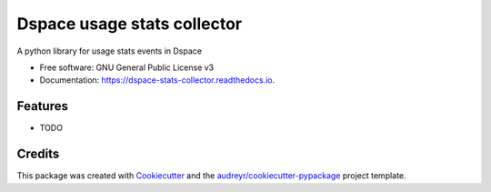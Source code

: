 ============================
Dspace usage stats collector
============================


.. image:: https://img.shields.io/pypi/v/dspace_stats_collector.svg
        :target: https://pypi.python.org/pypi/dspace_stats_collector

.. image:: https://img.shields.io/travis/lareferencia/dspace_stats_collector.svg
        :target: https://travis-ci.org/lareferencia/dspace_stats_collector

.. image:: https://readthedocs.org/projects/dspace-stats-collector/badge/?version=latest
        :target: https://dspace-stats-collector.readthedocs.io/en/latest/?badge=latest
        :alt: Documentation Status




A python library for usage stats events in Dspace


* Free software: GNU General Public License v3
* Documentation: https://dspace-stats-collector.readthedocs.io.


Features
--------

* TODO

Credits
-------

This package was created with Cookiecutter_ and the `audreyr/cookiecutter-pypackage`_ project template.

.. _Cookiecutter: https://github.com/audreyr/cookiecutter
.. _`audreyr/cookiecutter-pypackage`: https://github.com/audreyr/cookiecutter-pypackage
